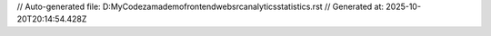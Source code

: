 // Auto-generated file: D:\MyCode\zama\demo\frontend\web\src\analytics\statistics.rst
// Generated at: 2025-10-20T20:14:54.428Z